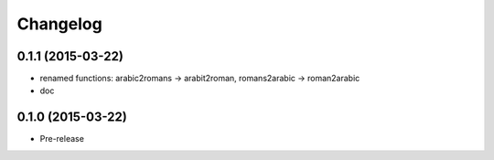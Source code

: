 Changelog
---------

0.1.1 (2015-03-22)
~~~~~~~~~~~~~~~~~~
* renamed functions: arabic2romans -> arabit2roman, romans2arabic -> roman2arabic
* doc

0.1.0 (2015-03-22)
~~~~~~~~~~~~~~~~~~
* Pre-release

